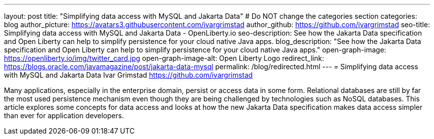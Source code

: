 ---
layout: post
title: "Simplifying data access with MySQL and Jakarta Data"
# Do NOT change the categories section
categories: blog
author_picture: https://avatars3.githubusercontent.com/ivargrimstad
author_github: https://github.com/ivargrimstad
seo-title: Simplifying data access with MySQL and Jakarta Data - OpenLiberty.io
seo-description: See how the Jakarta Data specification and Open Liberty can help to simplify persistence for your cloud native Java apps.
blog_description: "See how the Jakarta Data specification and Open Liberty can help to simplify persistence for your cloud native Java apps."
open-graph-image: https://openliberty.io/img/twitter_card.jpg
open-graph-image-alt: Open Liberty Logo
redirect_link: https://blogs.oracle.com/javamagazine/post/jakarta-data-mysql
permalink: /blog/redirected.html
---
= Simplifying data access with MySQL and Jakarta Data
Ivar Grimstad <https://github.com/ivargrimstad>
//Blank line here is necessary before starting the body of the post.


Many applications, especially in the enterprise domain, persist or access data in some form. Relational databases are still by far the most used persistence mechanism even though they are being challenged by technologies such as NoSQL databases. This article explores some concepts for data access and looks at how the new Jakarta Data specification makes data access simpler than ever for application developers.